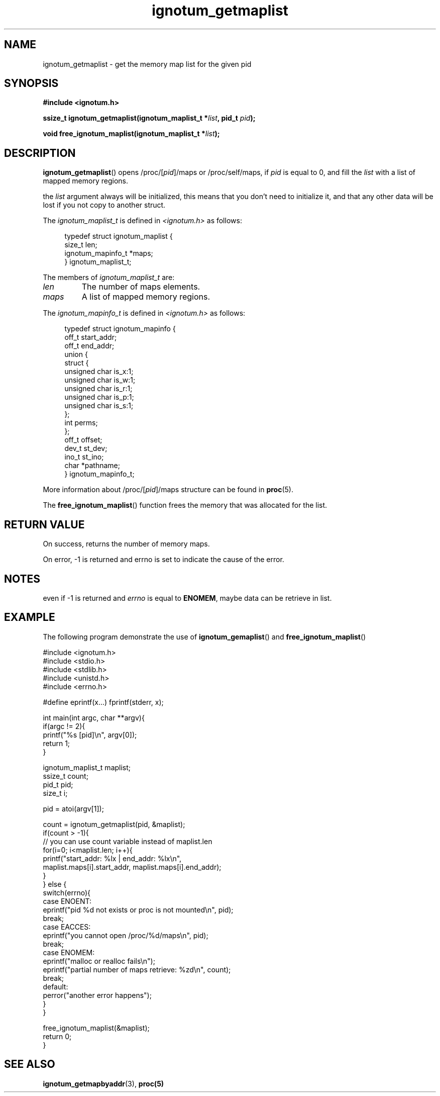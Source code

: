 .TH ignotum_getmaplist 3 2019 "Library" "libignotum man page"
.SH NAME
ignotum_getmaplist \- get the memory map list for the given pid
.SH SYNOPSIS
.B #include <ignotum.h>
.PP
.BI "ssize_t ignotum_getmaplist(ignotum_maplist_t *" list ", pid_t " pid );
.PP
.BI "void free_ignotum_maplist(ignotum_maplist_t *" list );
.SH DESCRIPTION
.BR ignotum_getmaplist ()
opens /proc/[\fIpid\fP]/maps or /proc/self/maps, if
.I pid
is equal to 0, and fill the
.I list
with a list of mapped memory regions.
.PP
the
.I list
argument always will be initialized,
this means that you don't need to initialize it,
and that any other data will be lost if you not copy to another struct.
.PP
The
.I ignotum_maplist_t
is defined in
.I <ignotum.h>
as follows:
.PP
.in +4n
.EX
typedef struct ignotum_maplist {
    size_t len;
    ignotum_mapinfo_t *maps;
} ignotum_maplist_t;
.EE
.in
.PP
The members of
.I ignotum_maplist_t
are:
.TP
.I len
The number of maps elements.
.TP
.I maps
A list of mapped memory regions.
.PP
The
.I ignotum_mapinfo_t
is defined in
.I <ignotum.h>
as follows:
.PP
.in +4n
.EX
typedef struct ignotum_mapinfo {
    off_t start_addr;
    off_t end_addr;
    union {
        struct {
            unsigned char is_x:1;
            unsigned char is_w:1;
            unsigned char is_r:1;
            unsigned char is_p:1;
            unsigned char is_s:1;
        };
        int perms;
    };
    off_t offset;
    dev_t st_dev;
    ino_t st_ino;
    char *pathname;
} ignotum_mapinfo_t;
.EE
.in
.PP
More information about /proc/[\fIpid\fP]/maps structure can be found in
.BR proc (5).
.PP
The
.BR free_ignotum_maplist ()
function frees the memory that was allocated for the list.
.SH RETURN VALUE
On success, returns the number of memory maps.
.PP
On error, -1 is returned and errno is set to indicate the cause of the error.
.SH NOTES
even if -1 is returned and
.I errno
is equal to \fBENOMEM\fP, maybe data can be retrieve in list.
.SH EXAMPLE
The following program demonstrate the use of
.BR ignotum_gemaplist ()
and
.BR free_ignotum_maplist ()
.PP
.EX
#include <ignotum.h>
#include <stdio.h>
#include <stdlib.h>
#include <unistd.h>
#include <errno.h>

#define eprintf(x...) fprintf(stderr, x);

int main(int argc, char **argv){
    if(argc != 2){
        printf("%s [pid]\\n", argv[0]);
        return 1;
    }

    ignotum_maplist_t maplist;
    ssize_t count;
    pid_t pid;
    size_t i;

    pid = atoi(argv[1]);

    count = ignotum_getmaplist(pid, &maplist);
    if(count > -1){
        // you can use count variable instead of maplist.len
        for(i=0; i<maplist.len; i++){
            printf("start_addr: %lx | end_addr: %lx\\n",
                maplist.maps[i].start_addr, maplist.maps[i].end_addr);
        }
    } else {
        switch(errno){
            case ENOENT:
                eprintf("pid %d not exists or proc is not mounted\\n", pid);
            break;
            case EACCES:
                eprintf("you cannot open /proc/%d/maps\\n", pid);
            break;
            case ENOMEM:
                eprintf("malloc or realloc fails\\n");
                eprintf("partial number of maps retrieve: %zd\\n", count);
            break;
            default:
                perror("another error happens");
        }
    }


    free_ignotum_maplist(&maplist);
    return 0;
}
.EE
.SH SEE ALSO
.BR ignotum_getmapbyaddr (3),
.BR proc(5)
